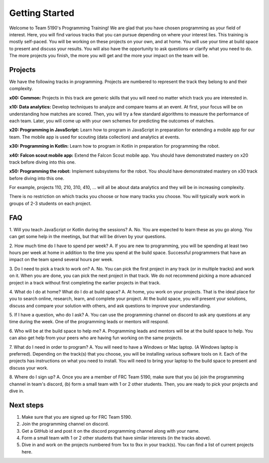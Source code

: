 Getting Started
===============

Welcome to Team 5190's Programming Training! We are glad that you have chosen programming as your field of interest. Here, you will find various tracks that you can pursue depending on where your interest lies.
This training is mostly self-paced. You will be working on these projects on your own, and at home. You will use your time at build space to present and discuss your results. You will also have the opportunity
to ask questions or clarify what you need to do. The more projects you finish, the more you will get and the more your impact on the team will be.

Projects
--------

We have the following tracks in programming. Projects are numbered to represent the track they belong to and their complexity.

**x00: Common:** Projects in this track are generic skills that you will need no matter which track you are interested in.

**x10: Data analytics:** Develop techniques to analyze and compare teams at an event. At first, your focus will be on understanding how matches are scored. 
Then, you will try a few standard algorithms to measure the performance of each team. Later, you will come up with your own schemes for predicting the outcomes of matches.

**x20: Programming in JavaScript:** Learn how to program in JavaScript in preparation for extending a mobile app for our team. The mobile app is used for scouting (data collection) and analytics at events.

**x30: Programming in Kotlin:** Learn how to program in Kotlin in preparation for programming the robot.

**x40: Falcon scout mobile app:** Extend the Falcon Scout mobile app. You should have demonstrated mastery on x20 track before diving into this one.

**x50: Programming the robot:** Implement subsystems for the robot. You should have demonstrated mastery on x30 track before diving into this one.

For example, projects 110, 210, 310, 410, ... will all be about data analytics and they will be in increasing complexity.

There is no restriction on which tracks you choose or how many tracks you choose. You will typically work work in groups of 2-3 students on each project.

FAQ
---

1. Will you teach JavaScript or Kotlin during the sessions?
A. No. You are expected to learn these as you go along. You can get some help in the meetings, but that will be driven by your questions.

2. How much time do I have to spend per week?
A. If you are new to programming, you will be spending at least two hours per week at home in addition to the time you spend at the build space. Successful programmers that have an impact on the team spend several hours per week.

3. Do I need to pick a track to work on?
A. No. You can pick the first project in any track (or in multiple tracks) and work on it. When you are done, you can pick the next project in that track. We do not recommend picking a more advanced project in a track without first completing the earlier projects in that track.

4. What do I do at home? What do I do at build space?
A. At home, you work on your projects. That is the ideal place for you to search online, research, learn, and complete your project. At the build space, you will present your solutions, discuss and compare your solution with others, and ask questions to improve your understanding.

5. If I have a question, who do I ask?
A. You can use the programming channel on discord to ask any questions at any time during the week. One of the programming leads or mentors will respond.

6. Who will be at the build space to help me?
A. Programming leads and mentors will be at the build space to help. You can also get help from your peers who are having fun working on the same projects.

7. What do I need in order to program?
A. You will need to have a Windows or Mac laptop. (A Windows laptop is preferred). Depending on the track(s) that you choose, you will be installing various software tools on it. Each of the projects has instructions on what you need to install. You will need to bring your laptop to the build space to present and discuss your work.

8. Where do I sign up?
A. Once you are a member of FRC Team 5190, make sure that you (a) join the programming channel in team's discord, (b) form a small team with 1 or 2 other students. Then, you are ready to pick your projects and dive in.

Next steps
----------

1. Make sure that you are signed up for FRC Team 5190.
2. Join the programming channel on discord.
3. Get a GitHub id and post it on the discord programming channel along with your name.
4. Form a small team with 1 or 2 other students that have similar interests (in the tracks above).
5. Dive in and work on the projects numbered from 1xx to 9xx in your track(s). You can find a list of current projects here.
